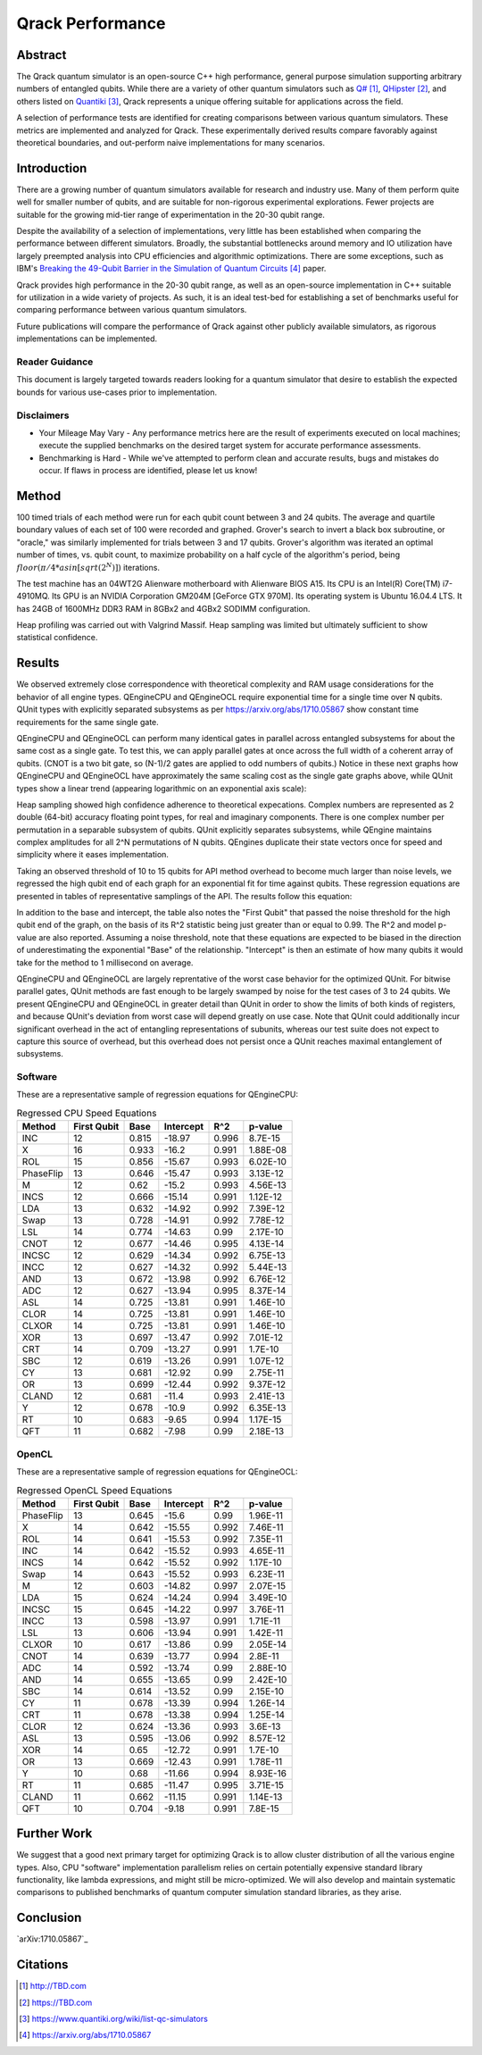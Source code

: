 #################
Qrack Performance
#################

Abstract
********

The Qrack quantum simulator is an open-source C++ high performance, general
purpose simulation supporting arbitrary numbers of entangled qubits.  While
there are a variety of other quantum simulators such as `Q#`_, `QHipster`_,
and others listed on `Quantiki`_, Qrack represents a unique offering suitable
for applications across the field.

A selection of performance tests are identified for creating comparisons
between various quantum simulators.  These metrics are implemented and
analyzed for Qrack.  These experimentally derived results compare favorably
against theoretical boundaries, and out-perform naive implementations for many
scenarios.

Introduction
************

There are a growing number of quantum simulators available for research and
industry use.  Many of them perform quite well for smaller number of qubits,
and are suitable for non-rigorous experimental explorations.  Fewer projects
are suitable for the growing mid-tier range of experimentation in the 20-30
qubit range.

Despite the availability of a selection of implementations, very little has
been established when comparing the performance between different simulators.
Broadly, the substantial bottlenecks around memory and IO utilization have
largely preempted analysis into CPU efficiencies and algorithmic
optimizations.  There are some exceptions, such as IBM's `Breaking the 49-Qubit Barrier in the Simulation of Quantum Circuits`_ paper.

Qrack provides high performance in the 20-30 qubit range, as well as an
open-source implementation in C++ suitable for utilization in a wide variety
of projects.  As such, it is an ideal test-bed for establishing a set of
benchmarks useful for comparing performance between various quantum
simulators.

Future publications will compare the performance of Qrack against other
publicly available simulators, as rigorous implementations can be implemented.

Reader Guidance
===============

This document is largely targeted towards readers looking for a quantum
simulator that desire to establish the expected bounds for various use-cases
prior to implementation.

Disclaimers
===========

* Your Mileage May Vary - Any performance metrics here are the result of
  experiments executed on local machines; execute the supplied benchmarks on
  the desired target system for accurate performance assessments.

* Benchmarking is Hard - While we've attempted to perform clean and accurate
  results, bugs and mistakes do occur.  If flaws in process are identified,
  please let us know!

Method
******

100 timed trials of each method were run for each qubit count between 3 and 24 qubits. The average and quartile boundary values of each set of 100 were recorded and graphed. Grover's search to invert a black box subroutine, or "oracle," was similarly implemented for trials between 3 and 17 qubits. Grover's algorithm was iterated an optimal number of times, vs. qubit count, to maximize probability on a half cycle of the algorithm's period, being :math:`floor(π/{4*asin[sqrt(2^N)]})` iterations.

The test machine has an 04WT2G Alienware motherboard with Alienware BIOS A15. Its CPU is an Intel(R) Core(TM) i7-4910MQ. Its GPU is an NVIDIA Corporation GM204M [GeForce GTX 970M]. Its operating system is Ubuntu 16.04.4 LTS. It has 24GB of 1600MHz DDR3 RAM in 8GBx2 and 4GBx2 SODIMM configuration.

Heap profiling was carried out with Valgrind Massif. Heap sampling was limited but ultimately sufficient to show statistical confidence.

Results
*******

We observed extremely close correspondence with theoretical complexity and RAM usage considerations for the behavior of all engine types. QEngineCPU and QEngineOCL require exponential time for a single time over N qubits. QUnit types with explicitly separated subsystems as per https://arxiv.org/abs/1710.05867 show constant time requirements for the same single gate.

.. image:: x_single.png

.. image:: cnot_single.png

QEngineCPU and QEngineOCL can perform many identical gates in parallel across entangled subsystems for about the same cost as a single gate. To test this, we can apply parallel gates at once across the full width of a coherent array of qubits. (CNOT is a two bit gate, so (N-1)/2 gates are applied to odd numbers of qubits.) Notice in these next graphs how QEngineCPU and QEngineOCL have approximately the same scaling cost as the single gate graphs above, while QUnit types show a linear trend (appearing logarithmic on an exponential axis scale):

.. image:: x_all.png

.. image:: cnot_all.png

Heap sampling showed high confidence adherence to theoretical expecations. Complex numbers are represented as 2 double (64-bit) accuracy floating point types, for real and imaginary components. There is one complex number per permutation in a separable subsystem of qubits. QUnit explicitly separates subsystems, while QEngine maintains complex amplitudes for all 2^N permutations of N qubits. QEngines duplicate their state vectors once for speed and simplicity where it eases implementation.

.. image:: qrack_ram.png

Taking an observed threshold of 10 to 15 qubits for API method overhead to become much larger than noise levels, we regressed the high qubit end of each graph for an exponential fit for time against qubits. These regression equations are presented in tables of representative samplings of the API. The results follow this equation:

.. math::
   :label: regression_eq

   [Milliseconds] = \exp \left( [Base] \left( [No. of Qubits] + [Intercept] \right) \right)

In addition to the base and intercept, the table also notes the "First Qubit" that passed the noise threshold for the high qubit end of the graph, on the basis of its R^2 statistic being just greater than or equal to 0.99. The R^2 and model p-value are also reported. Assuming a noise threshold, note that these equations are expected to be biased in the direction of underestimating the exponential "Base" of the relationship. "Intercept" is then an estimate of how many qubits it would take for the method to 1 millisecond on average.

QEngineCPU and QEngineOCL are largely reprentative of the worst case behavior for the optimized QUnit. For bitwise parallel gates, QUnit methods are fast enough to be largely swamped by noise for the test cases of 3 to 24 qubits. We present QEngineCPU and QEngineOCL in greater detail than QUnit in order to show the limits of both kinds of registers, and because QUnit's deviation from worst case will depend greatly on use case. Note that QUnit could additionally incur significant overhead in the act of entangling representations of subunits, whereas our test suite does not expect to capture this source of overhead, but this overhead does not persist once a QUnit reaches maximal entanglement of subsystems.

Software
========

These are a representative sample of regression equations for QEngineCPU:

.. csv-table:: Regressed CPU Speed Equations
  :header: "Method","First Qubit","Base","Intercept","R^2","p-value"
  :widths: auto
  
  "INC",12,0.815,-18.97,0.996,8.7E-15
  "X",16,0.933,-16.2,0.991,1.88E-08
  "ROL",15,0.856,-15.67,0.993,6.02E-10
  "PhaseFlip",13,0.646,-15.47,0.993,3.13E-12
  "M",12,0.62,-15.2,0.993,4.56E-13
  "INCS",12,0.666,-15.14,0.991,1.12E-12
  "LDA",13,0.632,-14.92,0.992,7.39E-12
  "Swap",13,0.728,-14.91,0.992,7.78E-12
  "LSL",14,0.774,-14.63,0.99,2.17E-10
  "CNOT",12,0.677,-14.46,0.995,4.13E-14
  "INCSC",12,0.629,-14.34,0.992,6.75E-13
  "INCC",12,0.627,-14.32,0.992,5.44E-13
  "AND",13,0.672,-13.98,0.992,6.76E-12
  "ADC",12,0.627,-13.94,0.995,8.37E-14
  "ASL",14,0.725,-13.81,0.991,1.46E-10
  "CLOR",14,0.725,-13.81,0.991,1.46E-10
  "CLXOR",14,0.725,-13.81,0.991,1.46E-10
  "XOR",13,0.697,-13.47,0.992,7.01E-12
  "CRT",14,0.709,-13.27,0.991,1.7E-10
  "SBC",12,0.619,-13.26,0.991,1.07E-12
  "CY",13,0.681,-12.92,0.99,2.75E-11
  "OR",13,0.699,-12.44,0.992,9.37E-12
  "CLAND",12,0.681,-11.4,0.993,2.41E-13
  "Y",12,0.678,-10.9,0.992,6.35E-13
  "RT",10,0.683,-9.65,0.994,1.17E-15
  "QFT",11,0.682,-7.98,0.99,2.18E-13

OpenCL
======

These are a representative sample of regression equations for QEngineOCL:

.. csv-table:: Regressed OpenCL Speed Equations
  :header: "Method","First Qubit","Base","Intercept","R^2","p-value"
  :widths: auto

  "PhaseFlip",13,0.645,-15.6,0.99,1.96E-11
  "X",14,0.642,-15.55,0.992,7.46E-11
  "ROL",14,0.641,-15.53,0.992,7.35E-11
  "INC",14,0.642,-15.52,0.993,4.65E-11
  "INCS",14,0.642,-15.52,0.992,1.17E-10
  "Swap",14,0.643,-15.52,0.993,6.23E-11
  "M",12,0.603,-14.82,0.997,2.07E-15
  "LDA",15,0.624,-14.24,0.994,3.49E-10
  "INCSC",15,0.645,-14.22,0.997,3.76E-11
  "INCC",13,0.598,-13.97,0.991,1.71E-11
  "LSL",13,0.606,-13.94,0.991,1.42E-11
  "CLXOR",10,0.617,-13.86,0.99,2.05E-14
  "CNOT",14,0.639,-13.77,0.994,2.8E-11
  "ADC",14,0.592,-13.74,0.99,2.88E-10
  "AND",14,0.655,-13.65,0.99,2.42E-10
  "SBC",14,0.614,-13.52,0.99,2.15E-10
  "CY",11,0.678,-13.39,0.994,1.26E-14
  "CRT",11,0.678,-13.38,0.994,1.25E-14
  "CLOR",12,0.624,-13.36,0.993,3.6E-13
  "ASL",13,0.595,-13.06,0.992,8.57E-12
  "XOR",14,0.65,-12.72,0.991,1.7E-10
  "OR",13,0.669,-12.43,0.991,1.78E-11
  "Y",10,0.68,-11.66,0.994,8.93E-16
  "RT",11,0.685,-11.47,0.995,3.71E-15
  "CLAND",11,0.662,-11.15,0.991,1.14E-13
  "QFT",10,0.704,-9.18,0.991,7.8E-15

Further Work
************

We suggest that a good next primary target for optimizing Qrack is to allow cluster distribution of all the various engine types. Also, CPU "software" implementation parallelism relies on certain potentially expensive standard library functionality, like lambda expressions, and might still be micro-optimized. We will also develop and maintain systematic comparisons to published benchmarks of quantum computer simulation standard libraries, as they arise.

Conclusion
**********

`arXiv:1710.05867`_

Citations
*********

.. target-notes::

.. _`Q#`: http://TBD.com
.. _`QHipster`: https://TBD.com
.. _`Quantiki`: https://www.quantiki.org/wiki/list-qc-simulators
.. _`Breaking the 49-Qubit Barrier in the Simulation of Quantum Circuits`: https://arxiv.org/abs/1710.05867
.. _`Quantum search of a real unstructured database`: https://arxiv.org/abs/1502.04943
